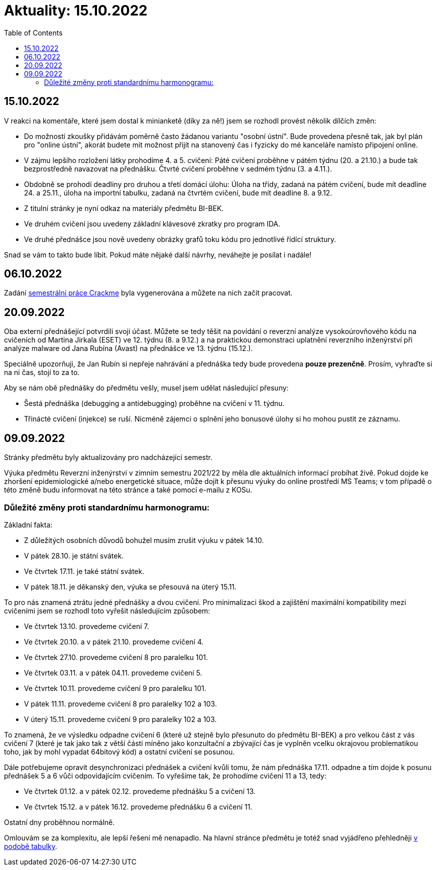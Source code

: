 ﻿
= Aktuality: 15.10.2022
:toc:
:imagesdir: ./media

== 15.10.2022

V reakci na komentáře, které jsem dostal k minianketě (díky za ně!) jsem se rozhodl provést několik dílčích změn:

* Do možností zkoušky přidávám poměrně často žádanou variantu "osobní ústní". Bude provedena přesně tak, jak byl plán pro "online ústní", akorát budete mít možnost přijít na stanovený čas i fyzicky do mé kanceláře namísto připojení online.
* V zájmu lepšího rozložení látky prohodíme 4. a 5. cvičení: Páté cvičení proběhne v pátém týdnu (20. a 21.10.) a bude tak bezprostředně navazovat na přednášku. Čtvrté cvičení proběhne v sedmém týdnu (3. a 4.11.).
* Obdobně se prohodí deadliny pro druhou a třetí domácí úlohu: Úloha na třídy, zadaná na pátém cvičení, bude mít deadline 24. a 25.11., úloha na importní tabulku, zadaná na čtvrtém cvičení, bude mít deadline 8. a 9.12.
* Z titulní stránky je nyní odkaz na materiály předmětu BI-BEK.
* Ve druhém cvičení jsou uvedeny základní klávesové zkratky pro program IDA.
* Ve druhé přednášce jsou nově uvedeny obrázky grafů toku kódu pro jednotlivé řídící struktury.

Snad se vám to takto bude líbit. Pokud máte nějaké další návrhy, neváhejte je posílat i nadále!

== 06.10.2022

Zadání xref:projects/crackme.adoc[semestrální práce Crackme] byla vygenerována a můžete na nich začít pracovat.

== 20.09.2022

Oba externí přednášející potvrdili svoji účast. Můžete se tedy těšit na povídání o reverzní analýze vysokoúrovňového kódu na cvičeních od Martina Jirkala (ESET) ve 12. týdnu (8. a 9.12.) a na praktickou demonstraci uplatnění reverzního inženýrství při analýze malware od Jana Rubína (Avast) na přednášce ve 13. týdnu (15.12.).

Speciálně upozorňuji, že Jan Rubín si nepřeje nahrávání a přednáška tedy bude provedena **pouze prezenčně**. Prosím, vyhraďte si na ni čas, stojí to za to.

Aby se nám obě přednášky do předmětu vešly, musel jsem udělat následující přesuny:

* Šestá přednáška (debugging a antidebugging) proběhne na cvičení v 11. týdnu.
* Třinácté cvičení (injekce) se ruší. Nicméně zájemci o splnění jeho bonusové úlohy si ho mohou pustit ze záznamu.

== 09.09.2022

Stránky předmětu byly aktualizovány pro nadcházející semestr.

Výuka předmětu Reverzní inženýrství v zimním semestru 2021/22 by měla dle aktuálních informací probíhat živě. Pokud dojde ke zhoršení epidemiologické a/nebo energetické situace, může dojít k přesunu výuky do online prostředí MS Teams; v tom případě o této změně budu informovat na této stránce a také pomocí e-mailu z KOSu.

=== Důležité změny proti standardnímu harmonogramu:

Základní fakta:

* Z důležitých osobních důvodů bohužel musím zrušit výuku v pátek 14.10.
* V pátek 28.10. je státní svátek.
* Ve čtvrtek 17.11. je také státní svátek.
* V pátek 18.11. je děkanský den, výuka se přesouvá na úterý 15.11.

To pro nás znamená ztrátu jedné přednášky a dvou cvičení. Pro minimalizaci škod a zajištění maximální kompatibility mezi cvičeními jsem se rozhodl toto vyřešit následujícím způsobem:

* Ve čtvrtek 13.10. provedeme cvičení 7.
* Ve čtvrtek 20.10. a v pátek 21.10. provedeme cvičení 4.
* Ve čtvrtek 27.10. provedeme cvičení 8 pro paralelku 101.
* Ve čtvrtek 03.11. a v pátek 04.11. provedeme cvičení 5.
* Ve čtvrtek 10.11. provedeme cvičení 9 pro paralelku 101.
* V pátek 11.11. provedeme cvičení 8 pro paralelky 102 a 103.
* V úterý 15.11. provedeme cvičení 9 pro paralelky 102 a 103.

To znamená, že ve výsledku odpadne cvičení 6 (které už stejně bylo přesunuto do předmětu BI-BEK) a pro velkou část z vás cvičení 7 (které je tak jako tak z větší části míněno jako konzultační a zbývající čas je vyplněn vcelku okrajovou problematikou toho, jak by mohl vypadat 64bitový kód) a ostatní cvičení se posunou.

Dále potřebujeme opravit desynchronizaci přednášek a cvičení kvůli tomu, že nám přednáška 17.11. odpadne a tím dojde k posunu přednášek 5 a 6 vůči odpovídajícím cvičením. To vyřešíme tak, že prohodíme cvičení 11 a 13, tedy:

* Ve čtvrtek 01.12. a v pátek 02.12. provedeme přednášku 5 a cvičení 13.
* Ve čtvrtek 15.12. a v pátek 16.12. provedeme přednášku 6 a cvičení 11.

Ostatní dny proběhnou normálně.

Omlouvám se za komplexitu, ale lepší řešení mě nenapadlo. Na hlavní stránce předmětu je totéž snad vyjádřeno přehledněji xref:index.adoc#_pl%C3%A1n-v%C3%BDuky[v podobě tabulky].
